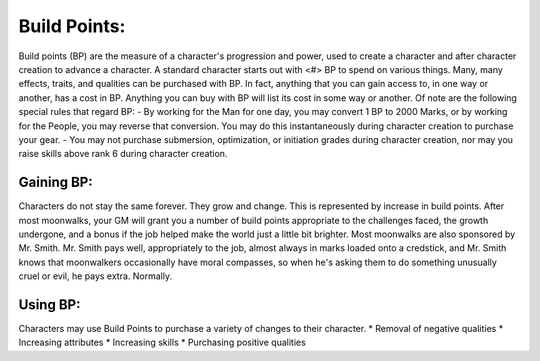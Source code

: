 Build Points:
=============
Build points (BP) are the measure of a character's progression and power, used to create a character and after character creation to advance a character. A standard character starts out with <#> BP to spend on various things. Many, many effects, traits, and qualities can be purchased with BP. In fact, anything that you can gain access to, in one way or another, has a cost in BP. Anything you can buy with BP will list its cost in some way or another.
Of note are the following special rules that regard BP:
- By working for the Man for one day, you may convert 1 BP to 2000 Marks, or by working for the People, you may reverse that conversion. You may do this instantaneously during character creation to purchase your gear.
- You may not purchase submersion, optimization, or initiation grades during character creation, nor may you raise skills above rank 6 during character creation.

Gaining BP:
-----------
Characters do not stay the same forever. They grow and change. This is represented by increase in build points. After most moonwalks, your GM will grant you a number of build points appropriate to the challenges faced, the growth undergone, and a bonus if the job helped make the world just a little bit brighter. Most moonwalks are also sponsored by Mr. Smith. Mr. Smith pays well, appropriately to the job, almost always in marks loaded onto a credstick, and Mr. Smith knows that moonwalkers occasionally have moral compasses, so when he's asking them to do something unusually cruel or evil, he pays extra. Normally.

Using BP:
---------
Characters may use Build Points to purchase a variety of changes to their character.
* Removal of negative qualities
* Increasing attributes
* Increasing skills
* Purchasing positive qualities